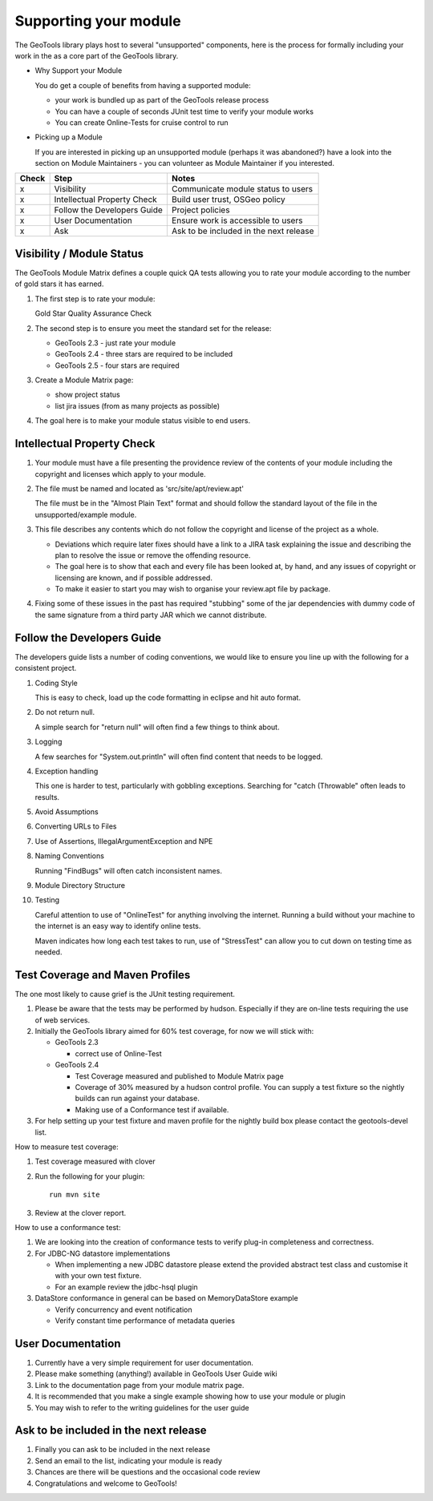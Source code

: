 Supporting your module
==========================

The GeoTools library plays host to several "unsupported" components, here is the process for formally including your work in the as a core part of the GeoTools library.

* Why Support your Module
  
  You do get a couple of benefits from having a supported module:
  
  * your work is bundled up as part of the GeoTools release process
  * You can have a couple of seconds JUnit test time to verify your module works
  * You can create Online-Tests for cruise control to run

* Picking up a Module
  
  If you are interested in picking up an unsupported module (perhaps it was abandoned?)
  have a look into the section on Module Maintainers - you can volunteer as Module
  Maintainer if you interested.

====== ============================= ==========================================
Check  Step                          Notes
====== ============================= ==========================================
x      Visibility                    Communicate module status to users
x      Intellectual Property Check   Build user trust, OSGeo policy
x      Follow the Developers Guide   Project policies
x      User Documentation            Ensure work is accessible to users
x      Ask                           Ask to be included in the next release
====== ============================= ==========================================

Visibility / Module Status
^^^^^^^^^^^^^^^^^^^^^^^^^^

The GeoTools Module Matrix defines a couple quick QA tests allowing you to rate your module according to the number of gold stars it has earned.

1. The first step is to rate your module:
   
   Gold Star Quality Assurance Check

2. The second step is to ensure you meet the standard set for the release:
   
   * GeoTools 2.3 - just rate your module
   * GeoTools 2.4 - three stars are required to be included
   * GeoTools 2.5 - four stars are required

3. Create a Module Matrix page:
   
   * show project status
   * list jira issues (from as many projects as possible)
   
4. The goal here is to make your module status visible to end users.

Intellectual Property Check
^^^^^^^^^^^^^^^^^^^^^^^^^^^

1. Your module must have a file presenting the providence review of the contents of your module
   including the copyright and licenses which apply to your module.

2. The file must be named and located as 'src/site/apt/review.apt'
   
   The file must be in the "Almost Plain Text" format and should follow the standard layout of
   the file in the unsupported/example module.

3. This file describes any contents which do not follow the copyright and license of the
   project as a whole.
   
   * Deviations which require later fixes should have a link to a JIRA task explaining the
     issue and describing the plan to resolve the issue or remove the offending resource.
   
   * The goal here is to show that each and every file has been looked at, by hand, and any
     issues of copyright or licensing are known, and if possible addressed.
   
   * To make it easier to start you may wish to organise your review.apt file by
     package.

4. Fixing some of these issues in the past has required "stubbing" some of the jar dependencies
   with dummy code of the same signature from a third party JAR which we cannot distribute.

Follow the Developers Guide
^^^^^^^^^^^^^^^^^^^^^^^^^^^

The developers guide lists a number of coding conventions, we would like to ensure you
line up with the following for a consistent project.

1. Coding Style        This is easy to check, load up the code formatting in eclipse and hit auto format.

2. Do not return null.
   
   A simple search for "return null" will often find a few things to think about.

3. Logging
   
   A few searches for "System.out.println" will often find content that needs to be logged.

4. Exception handling
   
   This one is harder to test, particularly with gobbling exceptions.
   Searching for "catch (Throwable" often leads to results.

5. Avoid Assumptions

6. Converting URLs to Files

7. Use of Assertions, IllegalArgumentException and NPE
8. Naming Conventions
   
   Running "FindBugs" will often catch inconsistent names.

9. Module Directory Structure

10. Testing
    
    Careful attention to use of "OnlineTest" for anything involving the internet. Running a
    build without your machine to the internet is an easy way to identify online tests.
    
    Maven indicates how long each test takes to run, use of "StressTest" can allow you to
    cut down on testing time as needed.

Test Coverage and Maven Profiles
^^^^^^^^^^^^^^^^^^^^^^^^^^^^^^^^

The one most likely to cause grief is the JUnit testing requirement.

1. Please be aware that the tests may be performed by hudson.
   Especially if they are on-line tests requiring the use of web services.

2. Initially the GeoTools library aimed for 60% test coverage, for now we will stick with:
   
   * GeoTools 2.3
     
     * correct use of Online-Test
   
   * GeoTools 2.4
     
     * Test Coverage measured and published to Module Matrix page
     * Coverage of 30% measured by a hudson control profile.
       You can supply a test fixture so the nightly builds can run against your database.
     * Making use of a Conformance test if available.

3. For help setting up your test fixture and maven profile for the nightly build box please
   contact the geotools-devel list.

How to measure test coverage:

1. Test coverage measured with clover
2. Run the following for your plugin::
     
     run mvn site

3. Review at the clover report.

How to use a conformance test:

1. We are looking into the creation of conformance tests to verify plug-in completeness
   and correctness.
2. For JDBC-NG datastore implementations
   
   * When implementing a new JDBC datastore please extend the provided abstract test class
     and customise it with your own test fixture.
   * For an example review the jdbc-hsql plugin

3. DataStore conformance in general can be based on MemoryDataStore example
   
   * Verify concurrency and event notification
   * Verify constant time performance of metadata queries

User Documentation
^^^^^^^^^^^^^^^^^^

1. Currently have a very simple requirement for user documentation.
2. Please make something (anything!) available in GeoTools User Guide wiki
3. Link to the documentation page from your module matrix page.
4. It is recommended that you make a single example showing how to use your module or plugin
5. You may wish to refer to the writing guidelines for the user guide

Ask to be included in the next release
^^^^^^^^^^^^^^^^^^^^^^^^^^^^^^^^^^^^^^

1. Finally you can ask to be included in the next release
2. Send an email to the list, indicating your module is ready
3. Chances are there will be questions and the occasional code review
4. Congratulations and welcome to GeoTools!
